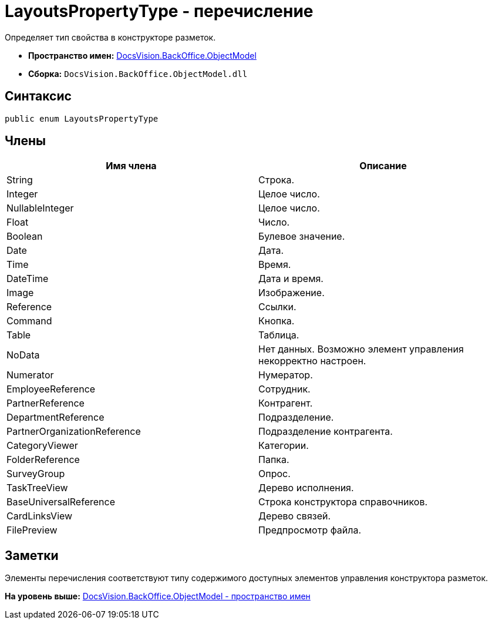= LayoutsPropertyType - перечисление

Определяет тип свойства в конструкторе разметок.

* [.keyword]*Пространство имен:* xref:ObjectModel_NS.adoc[DocsVision.BackOffice.ObjectModel]
* [.keyword]*Сборка:* [.ph .filepath]`DocsVision.BackOffice.ObjectModel.dll`

== Синтаксис

[source,pre,codeblock,language-csharp]
----
public enum LayoutsPropertyType
----

== Члены

[cols=",",options="header",]
|===
|Имя члена |Описание
|String |Строка.
|Integer |Целое число.
|NullableInteger |Целое число.
|Float |Число.
|Boolean |Булевое значение.
|Date |Дата.
|Time |Время.
|DateTime |Дата и время.
|Image |Изображение.
|Reference |Ссылки.
|Command |Кнопка.
|Table |Таблица.
|NoData |Нет данных. Возможно элемент управления некорректно настроен.
|Numerator |Нумератор.
|EmployeeReference |Сотрудник.
|PartnerReference |Контрагент.
|DepartmentReference |Подразделение.
|PartnerOrganizationReference |Подразделение контрагента.
|CategoryViewer |Категории.
|FolderReference |Папка.
|SurveyGroup |Опрос.
|TaskTreeView |Дерево исполнения.
|BaseUniversalReference |Строка конструктора справочников.
|CardLinksView |Дерево связей.
|FilePreview |Предпросмотр файла.
|===

== Заметки

Элементы перечисления соответствуют типу содержимого доступных элементов управления конструктора разметок.

*На уровень выше:* xref:../../../../api/DocsVision/BackOffice/ObjectModel/ObjectModel_NS.adoc[DocsVision.BackOffice.ObjectModel - пространство имен]
